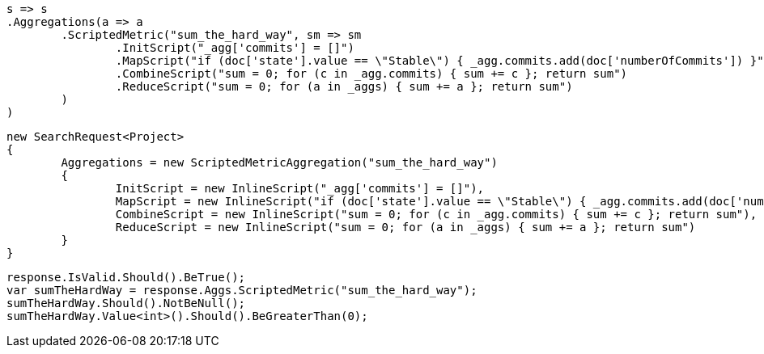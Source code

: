 [source, csharp]
----
s => s
.Aggregations(a => a
	.ScriptedMetric("sum_the_hard_way", sm => sm
		.InitScript("_agg['commits'] = []")
		.MapScript("if (doc['state'].value == \"Stable\") { _agg.commits.add(doc['numberOfCommits']) }")
		.CombineScript("sum = 0; for (c in _agg.commits) { sum += c }; return sum")
		.ReduceScript("sum = 0; for (a in _aggs) { sum += a }; return sum")
	)
)
----
[source, csharp]
----
new SearchRequest<Project>
{
	Aggregations = new ScriptedMetricAggregation("sum_the_hard_way")
	{
		InitScript = new InlineScript("_agg['commits'] = []"),
		MapScript = new InlineScript("if (doc['state'].value == \"Stable\") { _agg.commits.add(doc['numberOfCommits']) }"),
		CombineScript = new InlineScript("sum = 0; for (c in _agg.commits) { sum += c }; return sum"),
		ReduceScript = new InlineScript("sum = 0; for (a in _aggs) { sum += a }; return sum")
	}
}
----
[source, csharp]
----
response.IsValid.Should().BeTrue();
var sumTheHardWay = response.Aggs.ScriptedMetric("sum_the_hard_way");
sumTheHardWay.Should().NotBeNull();
sumTheHardWay.Value<int>().Should().BeGreaterThan(0);
----

